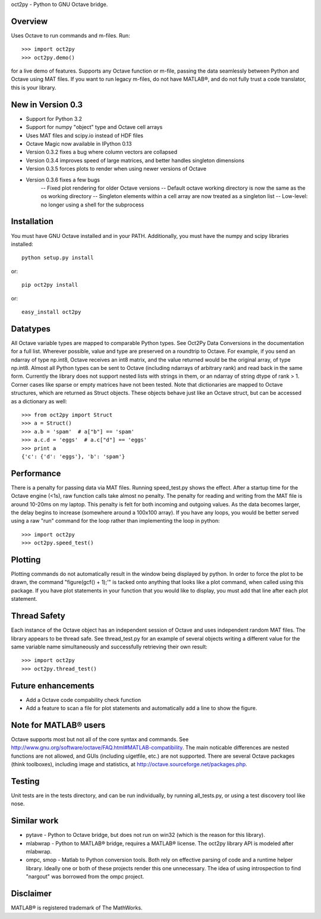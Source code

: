 oct2py - Python to GNU Octave bridge.

Overview
========
Uses Octave to run commands and m-files. Run::

    >>> import oct2py
    >>> oct2py.demo()

for a live demo of features.  Supports any Octave function or m-file,
passing the data seamlessly between Python and Octave using MAT files.
If you want to run legacy m-files, do not have MATLAB®, and do not fully
trust a code translator, this is your library.


New in Version 0.3
====================
- Support for Python 3.2
- Support for numpy "object" type and Octave cell arrays
- Uses MAT files and scipy.io instead of HDF files
- Octave Magic now available in IPython 0.13
- Version 0.3.2 fixes a bug where column vectors are collapsed
- Version 0.3.4 improves speed of large matrices,
  and better handles singleton dimensions
- Version 0.3.5 forces plots to render when using newer versions of Octave
- Version 0.3.6 fixes a few bugs
   -- Fixed plot rendering for older Octave versions
   -- Default octave working directory is now the same as the os working directory
   -- Singleton elements within a cell array are now treated as a singleton list
   -- Low-level: no longer using a shell for the subprocess


Installation
============
You must have GNU Octave installed and in your PATH. Additionally, you must
have the numpy and scipy libraries installed::

   python setup.py install

or::

   pip oct2py install

or::

   easy_install oct2py


Datatypes
=========
All Octave variable types are mapped to comparable Python types.  See Oct2Py
Data Conversions in the documentation for a full list.
Wherever possible, value and type are preserved on a roundtrip to Octave.
For example, if you send an ndarray of type np.int8, Octave receives an int8
matrix, and the value returned would be the original array, of type np.int8.
Almost all Python types can be sent to Octave (including ndarrays of
arbitrary rank) and read back in the same form.
Currently the library does not support nested lists with strings in them, or
an ndarray of string dtype of rank > 1.
Corner cases like sparse or empty  matrices have not been tested.
Note that dictionaries are mapped to Octave structures, which are returned
as Struct objects.  These objects behave just like an Octave struct, but
can be accessed as a dictionary as well::

       >>> from oct2py import Struct
       >>> a = Struct()
       >>> a.b = 'spam'  # a["b"] == 'spam'
       >>> a.c.d = 'eggs'  # a.c["d"] == 'eggs'
       >>> print a
       {'c': {'d': 'eggs'}, 'b': 'spam'}

Performance
===========
There is a penalty for passing data via MAT files.  Running speed_test.py
shows the effect.  After a startup time for the Octave engine (<1s),
raw function calls take almost no penalty.  The penalty for reading and
writing from the MAT file is around 10-20ms on my laptop.  This penalty is
felt  for both incoming and outgoing values.  As the data becomes
larger, the delay begins to increase (somewhere around a 100x100 array).
If you have any loops, you would be better served using a raw "run"
command for the loop rather than implementing the loop in python::

      >>> import oct2py
      >>> oct2py.speed_test()

Plotting
========
Plotting commands do not automatically result in the window being displayed
by python.  In order to force the plot to be drawn, the command
"figure(gcf() + 1);'" is tacked onto anything that looks like a plot
command, when called using this package. If you have plot statements in your
function that you would like to display, you must add that line
after each plot statement.

Thread Safety
=============
Each instance of the Octave object has an independent session of Octave and
uses independent random MAT files. The library appears to be thread safe.
See thread_test.py for an example of several objects writing a different
value for the same variable name simultaneously and successfully retrieving
their own result::

    >>> import oct2py
    >>> oct2py.thread_test()

Future enhancements
===================
* Add a Octave code compability check function
* Add a feature to scan a file for plot statements and automatically add a
  line to show the figure.

Note for MATLAB® users
========================
Octave supports most but not all of the core syntax and commands.  See
http://www.gnu.org/software/octave/FAQ.html#MATLAB-compatibility. The main
noticable differences are nested functions are not allowed, and GUIs
(including uigetfile, etc.) are not supported. There are several Octave
packages (think toolboxes), including image and statistics, at
http://octave.sourceforge.net/packages.php.

Testing
=======
Unit tests are in the tests directory, and can be run individually, by
running all_tests.py, or using a test discovery tool like nose.

Similar work
============
* pytave - Python to Octave bridge, but does not run on win32 (which is the
  reason for this library).
* mlabwrap - Python to MATLAB® bridge, requires a MATLAB® license.  The
  oct2py library API is modeled after mlabwrap.
* ompc, smop - Matlab to Python conversion tools.  Both rely on effective
  parsing of code and a runtime helper library.  Ideally one or both of
  these projects render this one unnecessary.  The idea of using
  introspection to find "nargout" was borrowed from the ompc project.

Disclaimer
==========
MATLAB® is registered trademark of The MathWorks.
